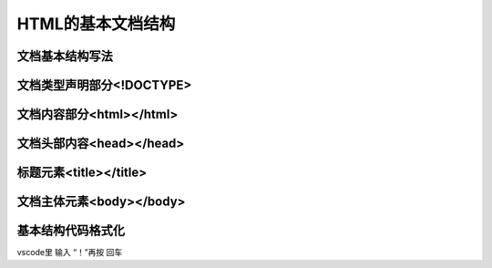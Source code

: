 
HTML的基本文档结构
~~~~~~~~~~~~~~~~~~~~~~~~~~~~~~~~~~~~~~~~~~~~~


文档基本结构写法
---------------------------------------------


文档类型声明部分<!DOCTYPE>
---------------------------------------------


文档内容部分<html></html>
---------------------------------------------


文档头部内容<head></head>
---------------------------------------------


标题元素<title></title>
---------------------------------------------


文档主体元素<body></body>
---------------------------------------------


基本结构代码格式化
----------------------------------------------------
vscode里 输入 “！”再按 回车